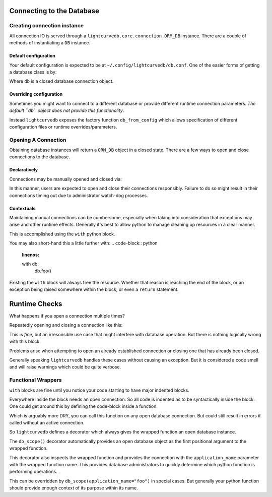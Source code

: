 Connecting to the Database
==========================

Creating connection instance
############################
All connection IO is served through a ``lightcurvedb.core.connection.ORM_DB``
instance. There are a couple of methods of instantiating a ``DB`` instance.

*********************
Default configuration
*********************
Your default configuration is expected to be at
``~/.config/lightcurvedb/db.conf``. One of the easier forms of getting a
database class is by:

.. code-block:: python
    :linenos:

    from lightcurvedb import db

Where ``db`` is a closed database connection object.

************************
Overriding configuration
************************
Sometimes you might want to connect to a different database or provide
different runtime connection parameters. *The default ``db`` object does not
provide this functionality*.

Instead ``lightcurvedb`` exposes the factory function ``db_from_config`` which
allows specification of different configuration files or runtime
overrides/parameters.

.. code-block:: python
    :linenos:

    from lightcurvedb import db_from_config

    # Equivalent to previous example
    db = db_from_config()

    # Or you can override configs
    db = db_from_config(config_path="/path/to/config.conf")

    # You can even provide user-relative paths
    db = db_from_config(config_path="~/some/user/relativepath.conf")


Opening A Connection
####################
Obtaining database instances will return a ``ORM_DB`` object in a closed state.
There are a few ways to open and close connections to the database.


*************
Declaratively
*************
Connections may be manually opened and closed via:

.. code-block:: python
    :linenos:

    db.open()
    # Perform queries, inserts, updates, deletions, etc
    foo()

    db.close()

In this manner, users are expected to open and close their connections
responsibly. Failure to do so might result in their connections timing out
due to administrator watch-dog processes.


***********
Contextuals
***********
Maintaining manual connections can be cumbersome, especially when taking into
consideration that exceptions may arise and other runtime effects. Generally
it's best to allow python to manage cleaning up resources in a clear manner.

This is accomplished using the ``with`` python block.

.. code-block:: python
    :linenos:

    with db as open_db:
        open_db.foo()
        # Other commands...
    # db is now closed

You may also short-hand this a little further with:
.. code-block:: python
    :linenos:

    with db:
        db.foo()

Existing the ``with`` block will always free the resource. Whether that reason
is reaching the end of the block, or an exception being raised somewhere
within the block, or even a ``return`` statement.

Runtime Checks
==============
What happens if you open a connection multiple times?

Repeatedly opening and closing a connection like this:

.. code-block:: python
    :linenos:

    for _ in range(20):
        db.open()
        db.close()
This is *fine*, but an irresonsible use case that might interfere with
database operation. But there is nothing logically wrong with this block.

Problems arise when attempting to open an already established connection
or closing one that has already been closed.

.. code-block:: python
    :linenos:

    db.open()  # DB object is in an open state
    with db:
        # Entering the with block calls 'db.open()'.
        # A warning will be raised but the program will continue
        # execution
        db.foo()  # <- Will proceed normally

    # DB is in a closed state
    db.close()  # <- Will result in another warning

Generally speaking ``lightcurvedb`` handles these cases without causing an
exception. But it is considered a code smell and will raise warnings which
could be quite verbose.


Functional Wrappers
###################

``with`` blocks are fine until you notice your code starting to have major
indented blocks.

.. code-block:: python
    :linenos:

    with db:
        if something:
            for x in array:
                db.add(x)
        models = (
            db
            .query(Model)
            .filter_by(foo=bar)
            .limit(20)
            .all()
        )
        for model in models:
            print(model)
            model.foo = "not bar"
        db.commit()

Everywhere inside the block needs an open connection. So all code is indented
as to be syntactically inside the block. One could get around this by defining
the code-block inside a function.

.. code-block:: python
    :linenos:

    def operation(db):
        if something:
            for x in array:
                db.add(x)
        models = (
            db
            .query(Model)
            .filter_by(foo=bar)
            .limit(20)
            .all()
        )
        for model in models:
            print(model)
            model.foo = "not bar"
        db.commit()

    # ...
    with db:
        operation(db)


Which is arguably more DRY, you can call this function on any open
database connection. But could still result in errors if called
without an active connection.

So ``lightcurvedb`` defines a decorator which always gives the wrapped
function an open database instance.

.. code-block:: python
    :linenos:

    from lightcurvedb.io.pipeline import db_scope

    @db_scope()
    def operation(db):
        if something:
            for x in array:
                db.add(x)
        models = (
            db
            .query(Model)
            .filter_by(foo=bar)
            .limit(20)
            .all()
        )
        for model in models:
            print(model)
            model.foo = "not bar"
        db.commit()

    # ...
    operation()

The ``db_scope()`` decorator automatically provides an open database object as
the first positional argument to the wrapped function.

This decorator also inspects the wrapped function and provides the connection
with the ``application_name`` parameter with the wrapped function name. This
provides database administrators to quickly determine which python function
is performing operations.

This can be overridden by ``db_scope(application_name="foo")`` in special
cases. But generally your python function should provide enough context
of its purpose within its name.
